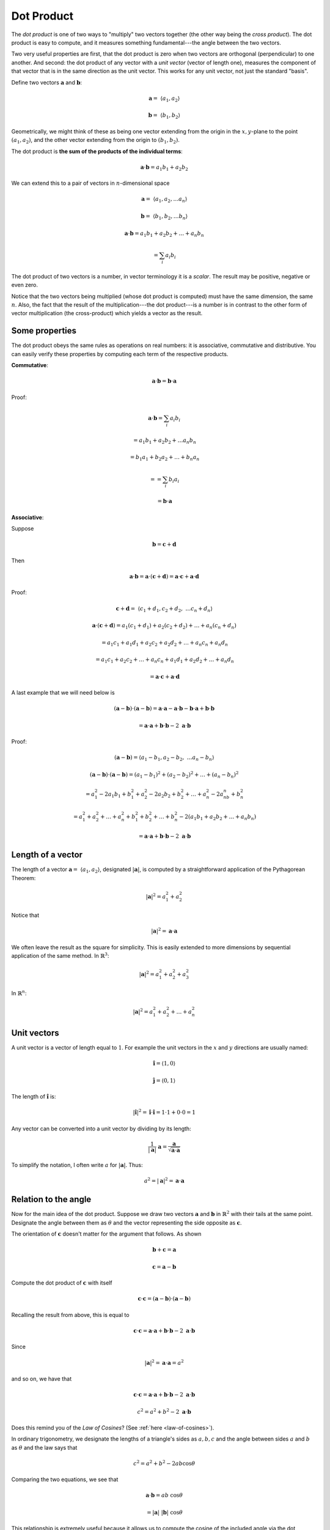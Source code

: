 .. _dot-product:

###########
Dot Product
###########

The *dot product* is one of two ways to "multiply" two vectors together (the other way being the *cross product*).  The dot product is easy to compute, and it measures something fundamental---the angle between the two vectors.  

Two very useful properties are first, that the dot product is zero when two vectors are orthogonal (perpendicular) to one another.  And second:  the dot product of any vector with a *unit vector* (vector of length one), measures the component of that vector that is in the same direction as the unit vector.  This works for any unit vector, not just the standard "basis".

Define two vectors :math:`\mathbf{a}` and :math:`\mathbf{b}`:

.. math::

    \mathbf{a} = \ \langle a_1,a_2 \rangle

    \mathbf{b} = \ \langle b_1,b_2 \rangle

Geometrically, we might think of these as being one vector extending from the origin in the :math:`x,y`-plane to the point :math:`(a_1,a_2)`, and the other vector extending from the origin to :math:`(b_1,b_2)`.

The dot product is **the sum of the products of the individual terms**:

.. math::

    \mathbf{a} \cdot \mathbf{b} = a_1 b_1 + a_2 b_2

We can extend this to a pair of vectors in :math:`n`-dimensional space

.. math::

    \mathbf{a} = \ \langle a_1,a_2, \dots a_n \rangle

    \mathbf{b} = \ \langle b_1,b_2, \dots b_n \rangle

    \mathbf{a} \cdot \mathbf{b} = a_1 b_1 + a_2 b_2 + \dots + a_n b_n
    
     = \sum_i a_i b_i 

The dot product of two vectors is a number, in vector terminology it is a *scalar*.  The result may be positive, negative or even zero.

Notice that the two vectors being multiplied (whose dot product is computed) must have the same dimension, the same :math:`n`.  Also, the fact that the result of the multiplication---the dot product---is a number is in contrast to the other form of vector multiplication (the cross-product) which yields a vector as the result.

===============
Some properties
===============

The dot product obeys the same rules as operations on real numbers:  it is associative, commutative and distributive.  You can easily verify these properties by computing each term of the respective products.

**Commutative**:

.. math::

    \mathbf{a} \cdot \mathbf{b} = \mathbf{b} \cdot \mathbf{a}
    
Proof:

.. math::

    \mathbf{a} \cdot \mathbf{b} = \sum_i a_i b_i
    
    = a_1 b_1 + a_2 b_2 + \dots a_n b_n
    
    = b_1 a_1 + b_2 a_2 + \dots + b_n a_n
    
    = = \sum_i b_i a_i
    
    = \mathbf{b} \cdot \mathbf{a}

**Associative**:

Suppose

.. math::

    \mathbf{b} = \mathbf{c} + \mathbf{d}

Then 

.. math::

    \mathbf{a} \cdot \mathbf{b} =  \mathbf{a} \cdot ( \mathbf{c} + \mathbf{d}) = \mathbf{a} \cdot \mathbf{c} + \mathbf{a} \cdot \mathbf{d}

Proof:

.. math::

    \mathbf{c} + \mathbf{d} = \ \langle c_1 + d_1, c_2 + d_2, \ \dots c_n + d_n \rangle 

    \mathbf{a} \cdot (\mathbf{c} + \mathbf{d}) = a_1 (c_1 + d_1) + a_2(c_2 + d_2) + \dots + a_n (c_n + d_n) 

    =  a_1 c_1 + a_1 d_1 + a_2 c_2 + a_2 d_2 + \dots + a_n c_n + a_n d_n

    =  a_1 c_1 + a_2 c_2 + \dots + a_n c_n + a_1 d_1 + a_2 d_2 + \dots + a_n d_n

    = \mathbf{a} \cdot \mathbf{c} + \mathbf{a} \cdot \mathbf{d}

A last example that we will need below is

.. math::

    ( \mathbf{a} -  \mathbf{b}) \cdot ( \mathbf{a} -  \mathbf{b}) =  \mathbf{a} \cdot \mathbf{a} -  \mathbf{a} \cdot \mathbf{b} -  \mathbf{b} \cdot \mathbf{a} +  \mathbf{b} \cdot \mathbf{b}
    
    = \mathbf{a} \cdot \mathbf{a} + \mathbf{b} \cdot \mathbf{b} - 2 \ \mathbf{a} \cdot \mathbf{b}
    
Proof:

.. math::

    ( \mathbf{a} -  \mathbf{b}) = \langle a_1 - b_1, a_2 - b_2, \ \dots a_n - b_n \rangle
    
    ( \mathbf{a} -  \mathbf{b}) \cdot ( \mathbf{a} -  \mathbf{b}) = (a_1 - b_1)^2 + (a_2 - b_2)^2 + \dots + (a_n - b_n)^2 
    
    = a_1^2 - 2a_1b_1 + b_1^2 + a_2^2 - 2a_2b_2 + b_2^2 + \dots + a_n^2 - 2a_nb_n + b_n^2
    
    = a_1^2 + a_2^2 + \dots + a_n^2 + b_1^2 + b_2^2 + \dots + b_n^2 - 2 (a_1 b_1 + a_2 b_2 + \dots + a_n b_n)
    
    = \mathbf{a} \cdot \mathbf{a} +  \mathbf{b} \cdot \mathbf{b}  - 2 \ \mathbf{a} \cdot \mathbf{b}

==================
Length of a vector
==================

The length of a vector :math:`\mathbf{a} = \ \langle a_1,a_2 \rangle`, designated :math:`|\mathbf{a}|`, is computed by a straightforward application of the Pythagorean Theorem:

.. math::

    |\mathbf{a}|^2 = a_1^2 + a_2^2

Notice that

.. math::

    |\mathbf{a}|^2 = \mathbf{a} \cdot \mathbf{a}

We often leave the result as the square for simplicity.  This is easily extended to more dimensions by sequential application of the same method.  In :math:`\mathbb{R}^3`:

.. math::

    |\mathbf{a}|^2 = a_1^2 + a_2^2 + a_3^2

.. image:: /figs/pythagoras3d.png
   :scale: 50 % 

In :math:`\mathbb{R}^n`:

.. math::

    |\mathbf{a}|^2 = a_1^2 + a_2^2 + \dots + a_n^2

============
Unit vectors
============

A unit vector is a vector of length equal to :math:`1`.  For example the unit vectors in the :math:`x` and :math:`y` directions are usually named:

.. math::

    \mathbf{\hat{i}} = \langle 1, 0 \rangle
    
    \mathbf{\hat{j}} = \langle 0, 1 \rangle

The length of :math:`\mathbf{\hat{i}}` is:

.. math::

    |\mathbf{\hat{i}}|^2 = \mathbf{\hat{i}} \cdot \mathbf{\hat{i}} = 1 \cdot 1 + 0 \cdot 0 = 1

Any vector can be converted into a unit vector by dividing by its length:

.. math::

    \frac{1}{|\mathbf{a}|} \ \mathbf{a} =  \frac{\mathbf{a}}{\sqrt{\mathbf{a} \cdot \mathbf{a}}}
    
To simplify the notation, I often write :math:`a` for :math:`|\mathbf{a}|`.  Thus:

.. math::

    a^2 = |\mathbf{a}|^2 = \mathbf{a} \cdot \mathbf{a}

=====================
Relation to the angle
=====================

Now for the main idea of the dot product.  Suppose we draw two vectors :math:`\mathbf{a}` and :math:`\mathbf{b}` in :math:`\mathbb{R}^2` with their tails at the same point.  Designate the angle between them as :math:`\theta` and the vector representing the side opposite as :math:`\mathbf{c}`. 

.. image:: /figs/dot1.png
   :scale: 50 % 

The orientation of  :math:`\mathbf{c}` doesn't matter for the argument that follows.  As shown

.. math::

    \mathbf{b} + \mathbf{c} = \mathbf{a}

    \mathbf{c} = \mathbf{a} - \mathbf{b}

Compute the dot product of :math:`\mathbf{c}` with itself

.. math::

    \mathbf{c} \cdot \mathbf{c} = ( \mathbf{a} -  \mathbf{b}) \cdot ( \mathbf{a} -  \mathbf{b})

Recalling the result from above, this is equal to

.. math::

    \mathbf{c} \cdot \mathbf{c} = \mathbf{a} \cdot \mathbf{a} +  \mathbf{b} \cdot \mathbf{b}  - 2 \ \mathbf{a} \cdot \mathbf{b}

Since 

.. math::

    |\mathbf{a}|^2 = \mathbf{a} \cdot \mathbf{a} = a^2

and so on, we have that

.. math::

    \mathbf{c} \cdot \mathbf{c} =  \mathbf{a} \cdot \mathbf{a} +  \mathbf{b} \cdot \mathbf{b}  - 2 \ \mathbf{a} \cdot \mathbf{b}

    c^2 =  a^2 + b^2  - 2  \ \mathbf{a} \cdot \mathbf{b}

Does this remind you of the *Law of Cosines*?  (See :ref:`here <law-of-cosines>`).

In ordinary trigonometry, we designate the lengths of a triangle's sides as :math:`a,b,c` and the angle between sides :math:`a` and :math:`b` as :math:`\theta` and the law says that

.. math::

    c^2 = a^2 + b^2 - 2 a b \cos \theta

Comparing the two equations, we see that

.. math::

    \mathbf{a} \cdot \mathbf{b} = a b \ \cos \theta
    
    = |\mathbf{a}| \ |\mathbf{b}| \ \cos \theta

This relationship is extremely useful because it allows us to compute the cosine of the included angle via the dot product.  Even more important, two vectors which are perpendicular will have :math:`\cos \theta = 0`, so their dot product is zero.  And although we haven't proved it, this result extends to vectors in :math:`\mathbb{R}^n`.

For example, suppose I have the vector

.. math::

    \mathbf{u} = \ \langle p,q \rangle

How can I find a vector :math:`\mathbf{v}` perpendicular to :math:`\mathbf{u}`?  Simple

.. math::

    \mathbf{v} = \ \langle q,-p \rangle

:math:`\mathbf{v}` is perpendicular to :math:`\mathbf{u}` because

.. math::

    \mathbf{u} \cdot \mathbf{v} = pq + -q)p = 0

In disguise, this is the rule from Algebra I that a perpendicular line has slope that is the negative inverse of m:  :math:`\frac{1}{4}` has negative inverse :math:`-4`.  If we have the equations for two lines

.. math::

    y = \frac{p}{q} x + b

    y = -\frac{q}{p} x + c

We know these two lines are perpendicular to one another.

How to find a vector in :math:`\mathbb{R}^5` perpendicular to :math:`\langle 1,1,1,1,0 \rangle`?

Any vector of the form :math:`\langle 0,0,0,0,k \rangle` will do, where :math:`k` is some real number.

==========
Projection
==========

If :math:`|\mathbf{a}| = a = 1` we say that :math:`\mathbf{a}` is a *unit* vector.  In that case

.. math::

    \mathbf{b} \cdot \mathbf{a} = b \cos \theta

Looking at the figure, :math:`b \cos \theta` is the length of the *projection* of :math:`\mathbf{b}` on :math:`\mathbf{a}`.  (Recall that the dot product is a scalar---a number---and not a vector).

.. image:: /figs/dot3.png
   :scale: 50 % 

The result, :math:`\mathbf{b} \cdot \mathbf{a} = b \cos \theta`, is the length of the part of :math:`\mathbf{b}` that extends in the same direction as :math:`\mathbf{a}`.  The corresponding vector is 

.. math::

    \mathbf{p} = (\mathbf{b} \cdot \mathbf{a}) \ \mathbf{a}
    
if :math:`\mathbf{a}` is a unit vector.

The other component of :math:`\mathbf{b}` is the *error*, :math:`\mathbf{e}`.  It is the part of :math:`\mathbf{b}` that is perpendicular to the projection :math:`\mathbf{p}`.

.. math::

    \mathbf{b} = \mathbf{p} + \mathbf{e}

We compute :math:`\mathbf{e}` as the difference :math:`\mathbf{b} -  \mathbf{p}`.

The formula given here is a simplification for the situation in which :math:`\mathbf{a}` is a unit vector.  If not, the complete formula is:

.. math::

    \mathbf{p} = \frac{\mathbf{b} \cdot \mathbf{a}}{\mathbf{a} \cdot \mathbf{a}} \ \mathbf{a}
    
The result is the measure of how much :math:`\mathbf{b}` goes in the same direction as :math:`\mathbf{a}` times the unit vector in the :math:`\mathbf{a}` direction.

(Sometimes I look at the :math:`\mathbf{a} \cdot \mathbf{a} = a^2` in the denominator and think there must be a mistake, since we need only one :math:`a` to convert :math:`\mathbf{a}` into a unit vector.  But it's not a mistake as the derivation will show).

=====
Proof
=====

We are given vectors :math:`\mathbf{a}` and :math:`\mathbf{b}` and our task is to find the projection of :math:`\mathbf{b}` onto :math:`\mathbf{a}`, which amounts to finding a scalar :math:`t` that when multiplied by :math:`\mathbf{a}` produces :math:`\mathbf{p}` such that

.. math::

    t \ \mathbf{a} = \mathbf{p}

As we said, :math:`\mathbf{b}` can be decomposed into two vectors, one parallel to :math:`\mathbf{a}` and one perpendicular:

.. math::
  
    \mathbf{p} + \mathbf{e} = \mathbf{b}

    t \ \mathbf{a} + \mathbf{e} = \mathbf{b}

We will use the fact that :math:`\mathbf{a}` and :math:`\mathbf{e}` are *orthogonal*, perpendicular to each other, so their dot product is zero.  Form the dot product of :math:`\mathbf{a}` with both sides of the equation above:

.. math::

    \mathbf{a} \cdot (t \ \mathbf{a} + \mathbf{e} ) = \mathbf{a} \cdot \mathbf{b}

We showed above that the dot product is distributive over addition so this is equal to 

.. math::

    \mathbf{a} \cdot t \ \mathbf{a} + \mathbf{a} \cdot  \mathbf{e} = \mathbf{a} \cdot \mathbf{b}

but :math:`\mathbf{a} \cdot  \mathbf{e} = 0` so

.. math::

    \mathbf{a} \cdot t \ \mathbf{a} = \mathbf{a} \cdot \mathbf{b}
    
    t \mathbf{a} \cdot  \mathbf{a} = \mathbf{a} \cdot \mathbf{b}
    
    t = \frac{\mathbf{a} \cdot \mathbf{b}}{\mathbf{a} \cdot \mathbf{a}}
    
If :math:`\mathbf{a}` is a unit vector, then :math:`\mathbf{a} \cdot  \mathbf{a} = 1` and we obtain the formula above.

=======================================
Alternate derivation of the dot product
=======================================

Here is another approach which doesn't depend on knowing the law of cosines, but instead requires the rule for subtraction of cosines

.. math::

    \cos (\theta - \phi) = \cos \theta \cos \phi + \sin \theta \sin \phi

Go back to the previous figure

.. image:: /figs/dot1.png
   :scale: 50 % 

but now imagine that the vector :math:`\mathbf{a}` forms an angle :math:`\theta_a` with the :math:`x`-axis and similarly, :math:`\mathbf{b}` forms an angle :math:`\theta_b` with the :math:`x`-axis.

If we turn the vector :math:`\mathbf{a}`, then the component of :math:`\mathbf{a}` that lies along the :math:`x`-axis is :math:`a \cos \theta_a` (where :math:`a` is the length of :math:`\mathbf{a}`).  And in a similar vein

.. math::

    a_x = a \cos \theta_a

    b_x = b \cos \theta_b

    a_y = a \sin \theta_a

    b_y = b \sin \theta_b

We said that the definition of the dot product is

.. math::

    \mathbf{a} \cdot \mathbf{b} = a_x b_x + a_y b_y

    = a \cos \theta_a b \cos \theta_b + a \sin \theta_a b \sin \theta_b

    = ab (\cos \theta_a \cos \theta_b + \sin \theta_a \sin \theta_b)

using the subtraction rule this is just

.. math::

    = ab \cos (\theta_a - \theta_b)

but since :math:`\theta = \theta_a - \theta_b`

.. math::

    \mathbf{a} \cdot \mathbf{b} = ab \cos \theta
